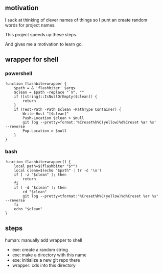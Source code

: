 ** motivation

I suck at thinking of clever names of things so I punt an create
random words for project names.

This project speeds up these steps.

And gives me a motivation to learn go.

** wrapper for shell
*** powershell

#+begin_example
function flashbiterwrapper {
    $path = & 'flashbiter' $args
    $clean = $path -replace "`n", ""
    if ([string]::IsNullOrEmpty($clean)) {
        return
    }
    if (Test-Path -Path $clean -PathType Container) {
        Write-Host "[$clean]"
        Push-Location $clean > $null
        git log --pretty=format:'%Creset%h%C(yellow)%d%Creset %ar %s' --reverse
        Pop-Location > $null
    }
}
#+end_example

*** bash

#+begin_example
function flashbiterwrapper() {
    local path=$(flashbiter "$*")
    local clean=$(echo "$path" | tr -d '\n')
    if [ -z "$clean" ]; then
        return
    fi
    if [ -d "$clean" ]; then
        cd "$clean"
        git log --pretty=tformat:'%Creset%h%C(yellow)%d%Creset %ar %s' --reverse
    fi
    echo "$clean"
}
#+end_example


** steps

human: manually add wrapper to shell
+ exe: create a random string
+ exe: make a directory with this name
+ exe: initialize a new git repo there
+ wrapper: cds into this directory
